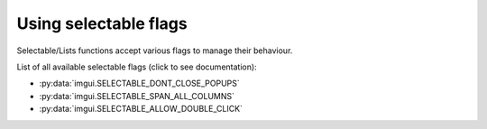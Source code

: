 .. _guide-selectable-flags:

Using selectable flags
==================

Selectable/Lists functions accept various flags to manage their behaviour.

List of all available selectable flags (click to see documentation):

.. _selectable-flag-options:

* :py:data:`imgui.SELECTABLE_DONT_CLOSE_POPUPS`
* :py:data:`imgui.SELECTABLE_SPAN_ALL_COLUMNS`
* :py:data:`imgui.SELECTABLE_ALLOW_DOUBLE_CLICK`
